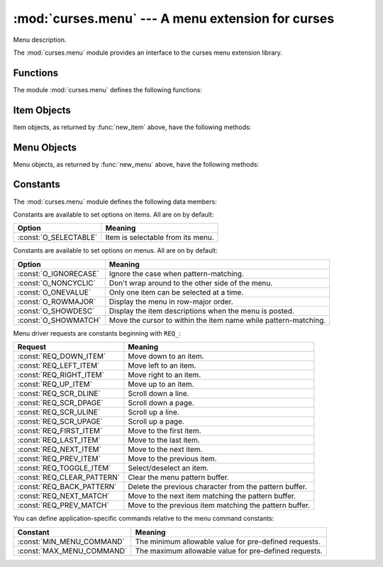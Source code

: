 :mod:`curses.menu` --- A menu extension for curses
==================================================

.. module:: curses.menu
   :synopsis: A curses extension that adds menu boxes to curses.
.. sectionauthor:: Ben Trofatter <bentrofatter@gmail.com>


Menu description.

The :mod:`curses.menu` module provides an interface to the curses menu
extension library.


.. _cursesmenu-functions:

Functions
---------

The module :mod:`curses.menu` defines the following functions:


.. function:: new_item(name[, description=None])

   Return an item object.


.. function:: new_menu(items)

   Return a menu object associated with the given items.  By default, the
   menu will be tied to the ``stdscr``, but this can be overridden globally
   using :func:`set_menu_win` and :func:`set_menu_sub` or on a per-menu
   basis with :meth:`win` and :meth:`sub` as described below.


.. function:: set_menu_win(win)

   Set the default window used to display the title and border of subsequently
   created menus.


.. function:: set_menu_win(win)

   Set the default window used to display the items of subsequently created
   menus.


.. function:: set_menu_mark(mark)

   Set the default menu mark string. This can be overridden with
   :meth:`set_mark` as described below.


.. function:: request_by_name(request)

   Return the printable name of a menu request code.
   

.. function:: request_name(name)

   Return the menu request code associated with the given name.


.. _curses-menu-item-objects:

Item Objects
------------

Item objects, as returned by :func:`new_item` above, have the following
methods:


.. method:: Item.description()

   Return the description string of the item if it is set else ``None``.


.. method:: Item.index()

   Return the index of the item in its menu's item list.


.. method:: Item.name()

   Return the name string of the item.


.. method:: Item.opts()

   Return the item's currently set option bits.  Currently, there is only one
   defined item option, :const:`O_SELECTABLE`, which when set allows the item to
   be selected from its menu.  This option is on by default.


.. method:: Item.opts_off(opts)

   Turn off the given, logically-OR'ed option bits, leaving the rest alone.

   
.. method:: Item.opts_on()

   Turn on the given, logically-OR'ed option bits, leaving the rest alone.


.. method:: Item.set_opts(opts)

   Set the item's options bits by logically-OR'ing options together. Currently,
   there is only one defined item option, :const:`O_SELECTABLE`, which when set 
   allows the item to be selected from its menu.  This option is on by default.
   

.. method:: Item.set_userptr(obj)

   Set the item's user point to `obj`. This is used to associate an arbitrary
   piece of data with the item, and can be any Python object. 


.. method:: Item.set_value(selected)

   In a multi-valued menu, you can select or deselect the item by passing
   ``True`` or ``False``, respectively.


.. method:: Item.userptr()

   Return the user pointer for the item.


.. method:: Item.value()

   In a multi-valued menu, returns ``True`` if the item is currently selected
   or ``False`` if it isn't.


.. method:: Item.visible()

   Return ``True`` if the item is currently mapped onto the screen or
   ``False`` if it is not.


.. _curses-menu-menu-objects:

Menu Objects
------------

Menu objects, as returned by :func:`new_menu` above, have the following
methods:


.. method:: Menu.back()

   Return the background attribute.  This is the highlight used for selectable
   menu items that are not currently selected.  The default is
   :const:`curses.A_NORMAL`.


.. method:: Menu.current_item()

   Return the currently active menu item.


.. method:: Menu.driver(c)

   Once the menu has been posted, user input should be passed to
   :meth:`driver`.  This routine has three major input cases:

   Menu navigation requests
      See :ref:`curses-menu-requests` for available values and their meanings.

   Printable characters
      The character is appended to the pattern buffer. If the buffer does not
      match any items in the menu, the character is subsequently removed.

   A :const:`KEY_MOUSE` request associated with a mouse event
      The driver translates the click event into one of the previously
      mentioned menu navigation requests.

      If you click above the display region of the menu:

      +--------------+-------------------------+
      | Mouse Event  | Menu Navigation Request |
      +==============+=========================+
      | Single Click | :const:`REQ_SCR_ULINE`  |
      +--------------+-------------------------+
      | Double Click | :const:`REQ_SCR_UPAGE`  |
      +--------------+-------------------------+
      | Triple Click | :const:`REQ_FIRST_ITEM` |
      +--------------+-------------------------+

      If you click below the display region of the menu:

      +--------------+-------------------------+
      | Mouse Event  | Menu Navigation Request |
      +==============+=========================+
      | Single Click | :const:`REQ_SCR_DLINE`  |
      +--------------+-------------------------+
      | Double Click | :const:`REQ_SCR_DPAGE`  |
      +--------------+-------------------------+
      | Triple Click | :const:`REQ_LAST_ITEM`  |
      +--------------+-------------------------+

      If you click an item within the display area of the menu:

      +--------------+------------------------------------------------------+
      | Mouse Event  | Action Taken                                         |
      +==============+======================================================+
      | Single Click | Menu cursor is positioned on that item.              |
      +--------------+------------------------------------------------------+ 
      | Double Click | :const:`REQ_TOGGLE_ITEM` is generated and the driver |
      |              | returns an error state intended to indicate that an  |
      |              | item specific, custom command should be sent to the  |
      |              | driver.                                              |
      +--------------+------------------------------------------------------+


.. method:: Menu.fore()

   Return the foreground attribute.  This is the highlight used for selected
   menu items.  The default is :const:`curses.A_REVERSE`.


.. method:: Menu.format()

   Return the maximum-size constraints for the given menu as a 2-tuple of
   ``(rows, columns)``.


.. method:: Menu.grey()

   Return the grey attribute of menu.  This is the highlight used for 
   un-selectable menu items in menus that permit more than one selection. The
   default is :const:`curses.A_UNDERLINE`.


.. method:: Menu.item_count()

   Return the number of items associated with the menu.


.. method:: Menu.item_init()

   Return the currently set item init hook if one exists, otherwise ``None``.
   The item init hook is a Python callable object that takes a menu as its
   only argument. It is called at menu post time and immediately after the
   selected item changes.


.. method:: Menu.item_term()

   Return the currently set item term hook if one exists, otherwise ``None``.
   The item term hook is a Python callable object that takes a menu as its
   only argument. It is called at menu unpost time and immediately before the
   selected item changes.


.. method:: Menu.items()

   Return a tuple of the items currently associated with the menu.


.. method:: Menu.mark()

   Return the string used to mark a menu item as selected.  Defaults to "-".


.. method:: Menu.menu_init()

   Return the currently set menu init hook if one exists, otherwise ``None``.
   The menu init hook is a Python callable object that takes a menu as its
   only argument. It is called at menu post time and immediately after the
   top row of the menu changes once it is posted.


.. method:: Menu.menu_term()

   Return the currently set menu term hook if one exists, otherwise ``None``.
   The menu term hook is a Python callable object that takes a menu as its
   only argument. It is called at menu unpost time and immediately before the
   top row of the menu changes once it is posted.


.. method:: Menu.opts()

   Return the menu's currently set option bits. See below for a description
   of menu options. See :ref:`curses-menu-menu-options` for a listing of
   available options and their meanings.


.. method:: Menu.opts_off(opts)

   Turn off the given, logically-OR'ed option bits, leaving the rest alone.
   See :ref:`curses-menu-menu-options` for a listing of available options
   and their meanings.


.. method:: Menu.opts_on(opts)

   Turn on the given, logically-OR'ed option bits, leaving the rest alone.
   See :ref:`curses-menu-menu-options` for a listing of available options
   and their meanings.


.. method:: Menu.pad()

   Return the currently set pad character. This character appears centered
   between an item's name and its description. The default is " ".


.. method:: Menu.pattern()

   Return the contents of the menu's pattern buffer. Input events that are
   printable characters are appended to this buffer and used to search for
   a matching item.


.. method:: Menu.pos_cursor()

   Restore the cursor to the position currently associated with the menu's
   selected item. Intended to be used after other curses routings have been
   called to do screen-painting in response to a menu select.


.. method:: Menu.post()

   Write the menu to its associated window buffer without actually painting
   the window on the scresn.  To display the menu, call :meth:`refresh` or its
   equivalent on the menu's associated window object (e.g. the implicit
   :func:`doupdate` triggered by a curses input request). :meth:`post` will
   also reset the selection status of all menu items.


.. method:: Menu.scale()

   Return a 2-tuple ``(rows, columns)`` indicating the minimum size required
   for the subwindow of the menu.


.. method:: Menu.set_back(attr)

   Sets the background attribute.  This is the highlight used for selectable
   menu items that are not currently selected.  The default is
   :const:`curses.A_NORMAL`.


.. method:: Menu.set_current_item(item)

   Sets the currently active item (the item on which the menu cursor is
   positioned). The `item` argument must currently be associated with the
   menu.


.. method:: Menu.set_fore(attr)

   Sets the foreground attribute.  This is the highlight used for selected
   menu items.  The default is :const:`curses.A_REVERSE`.


.. method:: Menu.set_format(rows, columns)

   Set the maximum display size of the given menu. If this is too small to
   display all menu items, the menu will be made scrollable. If this size is
   larger than the menu's subwindow and the subwindow is too small to display
   all of the menu's items, :meth:`post` will fail.  The default is 16 rows
   and 1 column. A 0 value for `rows` or `columns` is interpreted as a request
   not to change the current value.


.. method:: Menu.set_grey(attr)

   Sets the grey attribute of menu.  This is the highlight used for 
   un-selectable menu items in menus that permit more than one selection. The
   default is :const:`curses.A_UNDERLINE`.


.. method:: Menu.set_item_init(callback)

   Set the item init hook. The item init hook is called at menu post time and
   immediately after the selected item changes. `callback` is a callable object
   that takes a menu as its only argument.


.. method:: Menu.set_item_term(callback)

   Set the item term hook. The item term hook is called at menu unpost time
   and immediately before the selected item changes. `callback` is a callable
   object that takes a menu as its only argument.


.. method:: Menu.set_items(items)

   Change the list of items associated with the menu.


.. method:: Menu.set_mark(mark)

   Set the string used to mark a menu item as selected. This string will 
   display as a prefix to the item. Changing the length of the menu mark while
   the menu is posted can lead to unexpected behavior.


.. method:: Menu.set_menu_init(callback)

   Set the menu init hook. The menu init hook is called at menu post time and
   immediately after the selected item changes. `callback` is a callable object
   that takes a menu as its only argument.


.. method:: Menu.set_menu_term(callback)

   Set the menu term hook. The menu term hook is called at menu unpost time
   and immediately before the selected item changes. `callback` is a callable
   object that takes a menu as its only argument.


.. method:: Menu.set_opts(opts)

   Set the menu's options bits by logically-OR'ing options together.
   See :ref:`curses-menu-menu-options` for a listing of available options
   and their meanings.


.. method:: Menu.set_pad(pad)

   Set the menu's pad character. This character is centered between an item's
   name and its description. The default is " ".


.. method:: Menu.set_pattern(pattern)

   Attempt to set the menu's pattern buffer. If `pattern` matches one or more
   items, the pattern buffer will be set.


.. method:: Menu.set_spacing(spc_description, spc_rows, spc_columns)

   Set the spacing between menu items. `spc_description` is the number of
   spaces between an item name and its description. It must not be larger
   than :const:`TABSIZE`. The menu system inserts the value of :meth:`pad`
   in the middle of this spacing area and fills the remaining parts with spaces.
   `spc_rows` is the number of rows used for each item. It must not be
   larger than 3. `spc_columns` is the number of blanks between columns
   of items. It must not be larger than :const:`TABSIZE`. Passing 0 for all 
   arguments results in the spacing being reset to the defaults, which is
   1 for each them.


.. method:: Menu.set_sub([win])

   Set the subwindow used to display the items the are currently visible and
   available for selection. Defaults to the ``stdscr``. If no `win` argument
   is passed, the menu's subwindow will be reset to the ``stdscr``.


.. method:: Menu.set_top_row(row)

   Set the number of the row to be displayed at the top of the menu's window.
   This is initially set to 0 and is reset to this value whenever the 
   :const:`O_ROWMAJOR` option is toggled.  The leftmost item on the given row
   then becomes the current item.


.. method:: Menu.set_userptr(obj)

   Set the menu's user point to `obj`. This is used to associate an arbitrary
   piece of data with the menu, and can be any Python object. 


.. method:: Menu.set_win([win])

   Set the window used to display the title and/or border of the menu, should
   they exist. Defaults to the ``stdscr``. If no `win` argument is passed, the
   menu's main window will be reset to the ``stdscr``.


.. method:: Menu.sub()

   Return the menu's subwindow, which is used to display the items of the menu
   that are currently visible and available for selection. This defaults to the
   ``stdscr``. 


.. method:: Menu.spacing()

   Return a 3-tuple ``(spc_description, spc_rows, spc_columns)`` describing
   the spacing within and between menu items.  `spc_description` is the
   number of spaces between an item name and its description. The menu system
   inserts the value of :meth:`pad` in the middle of this spacing area and
   fills the remaining parts with spaces. `spc_rows` is the number of rows
   used for each item. `spc_columns` is the number of blanks between columns
   of items.


.. method:: Menu.top_row()

   Return the number of the row that is currently at the top of the menu's
   display window.


.. method:: Menu.unpost()

   Erase the menu from its associated window.


.. method:: Menu.userptr()

   Return the user pointer for the menu.


.. method:: Menu.win()

   Return the menu's main window, which is used to display a title and/or 
   border.  This defaults to the ``stdscr``. 


Constants
---------

The :mod:`curses.menu` module defines the following data members:

.. data:: version

   A string representing the current version of the module. Also available as
   :const:`__version__`.

.. _curses-menu-item-options:

Constants are available to set options on items. All are on by default:

+-----------------------+-----------------------------------+
| Option                | Meaning                           |
+=======================+===================================+
| :const:`O_SELECTABLE` | Item is selectable from its menu. |
+-----------------------+-----------------------------------+

.. _curses-menu-menu-options:

Constants are available to set options on menus. All are on by default:

+-----------------------+--------------------------------------------------+
| Option                | Meaning                                          |
+=======================+==================================================+
| :const:`O_IGNORECASE` | Ignore the case when pattern-matching.           |
+-----------------------+--------------------------------------------------+
| :const:`O_NONCYCLIC`  | Don't wrap around to the other side of the menu. |
+-----------------------+--------------------------------------------------+
| :const:`O_ONEVALUE`   | Only one item can be selected at a time.         |
+-----------------------+--------------------------------------------------+
| :const:`O_ROWMAJOR`   | Display the menu in row-major order.             |
+-----------------------+--------------------------------------------------+
| :const:`O_SHOWDESC`   | Display the item descriptions when the menu is   |
|                       | posted.                                          |
+-----------------------+--------------------------------------------------+
| :const:`O_SHOWMATCH`  | Move the cursor to within the item name while    |
|                       | pattern-matching.                                |
+-----------------------+--------------------------------------------------+

.. _curses-menu-requests:

Menu driver requests are constants beginning with ``REQ_``:

+----------------------------+------------------------------------------------+
| Request                    | Meaning                                        |
+============================+================================================+
| :const:`REQ_DOWN_ITEM`     | Move down to an item.                          |
+----------------------------+------------------------------------------------+
| :const:`REQ_LEFT_ITEM`     | Move left to an item.                          |
+----------------------------+------------------------------------------------+
| :const:`REQ_RIGHT_ITEM`    | Move right to an item.                         |
+----------------------------+------------------------------------------------+
| :const:`REQ_UP_ITEM`       | Move up to an item.                            |
+----------------------------+------------------------------------------------+
| :const:`REQ_SCR_DLINE`     | Scroll down a line.                            |
+----------------------------+------------------------------------------------+
| :const:`REQ_SCR_DPAGE`     | Scroll down a page.                            |
+----------------------------+------------------------------------------------+
| :const:`REQ_SCR_ULINE`     | Scroll up a line.                              |
+----------------------------+------------------------------------------------+
| :const:`REQ_SCR_UPAGE`     | Scroll up a page.                              |
+----------------------------+------------------------------------------------+
| :const:`REQ_FIRST_ITEM`    | Move to the first item.                        |
+----------------------------+------------------------------------------------+
| :const:`REQ_LAST_ITEM`     | Move to the last item.                         |
+----------------------------+------------------------------------------------+
| :const:`REQ_NEXT_ITEM`     | Move to the next item.                         |
+----------------------------+------------------------------------------------+
| :const:`REQ_PREV_ITEM`     | Move to the previous item.                     |
+----------------------------+------------------------------------------------+
| :const:`REQ_TOGGLE_ITEM`   | Select/deselect an item.                       |
+----------------------------+------------------------------------------------+
| :const:`REQ_CLEAR_PATTERN` | Clear the menu pattern buffer.                 |
+----------------------------+------------------------------------------------+
| :const:`REQ_BACK_PATTERN`  | Delete the previous character from the pattern |
|                            | buffer.                                        |
+----------------------------+------------------------------------------------+
| :const:`REQ_NEXT_MATCH`    | Move to the next item matching the pattern     |
|                            | buffer.                                        |
+----------------------------+------------------------------------------------+
| :const:`REQ_PREV_MATCH`    | Move to the previous item matching the pattern |
|                            | buffer.                                        |
+----------------------------+------------------------------------------------+

You can define application-specific commands relative to the menu command
constants:

+---------------------------+------------------------------------------------+
| Constant                  | Meaning                                        |
+===========================+================================================+
| :const:`MIN_MENU_COMMAND` | The minimum allowable value for pre-defined    |
|                           | requests.                                      |
+---------------------------+------------------------------------------------+
| :const:`MAX_MENU_COMMAND` | The maximum allowable value for pre-defined    |
|                           | requests.                                      |
+---------------------------+------------------------------------------------+
